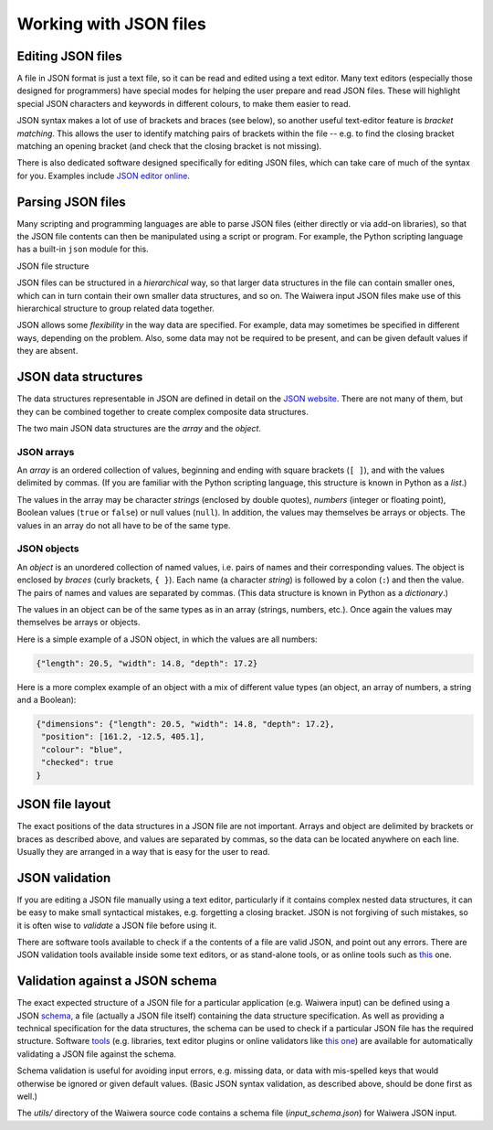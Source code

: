 ***********************
Working with JSON files
***********************

Editing JSON files
==================

A file in JSON format is just a text file, so it can be read and edited using a text editor. Many text editors (especially those designed for programmers) have special modes for helping the user prepare and read JSON files. These will highlight special JSON characters and keywords in different colours, to make them easier to read.

JSON syntax makes a lot of use of brackets and braces (see below), so another useful text-editor feature is `bracket matching`. This allows the user to identify matching pairs of brackets within the file -- e.g. to find the closing bracket matching an opening bracket (and check that the closing bracket is not missing).

There is also dedicated software designed specifically for editing JSON files, which can take care of much of the syntax for you. Examples include `JSON editor online <https://jsoneditoronline.org/>`_.

Parsing JSON files
==================

Many scripting and programming languages are able to parse JSON files (either directly or via add-on libraries), so that the JSON file contents can then be manipulated using a script or program. For example, the Python scripting language has a built-in ``json`` module for this.

JSON file structure



JSON files can be structured in a `hierarchical` way, so that larger data structures in the file can contain smaller ones, which can in turn contain their own smaller data structures, and so on. The Waiwera input JSON files make use of this hierarchical structure to group related data together.

JSON allows some `flexibility` in the way data are specified. For example, data may sometimes be specified in different ways, depending on the problem. Also, some data may not be required to be present, and can be given default values if they are absent.

JSON data structures
====================

The data structures representable in JSON are defined in detail on the `JSON website <https://www.json.org/>`_. There are not many of them, but they can be combined together to create complex composite data structures.

The two main JSON data structures are the `array` and the `object`.

JSON arrays
-----------

An `array` is an ordered collection of values, beginning and ending with square brackets (``[ ]``), and with the values delimited by commas. (If you are familiar with the Python scripting language, this structure is known in Python as a `list`.)

The values in the array may be character `strings` (enclosed by double quotes), `numbers` (integer or floating point), Boolean values (``true`` or ``false``) or null values (``null``). In addition, the values may themselves be arrays or objects. The values in an array do not all have to be of the same type.

JSON objects
------------

An `object` is an unordered collection of named values, i.e. pairs of names and their corresponding values. The object is enclosed by `braces` (curly brackets, ``{ }``). Each name (a character `string`) is followed by a colon (``:``) and then the value. The pairs of names and values are separated by commas. (This data structure is known in Python as a `dictionary`.)

The values in an object can be of the same types as in an array (strings, numbers, etc.). Once again the values may themselves be arrays or objects.

Here is a simple example of a JSON object, in which the values are all numbers:

.. code-block:: json

  {"length": 20.5, "width": 14.8, "depth": 17.2}

Here is a more complex example of an object with a mix of different value types (an object, an array of numbers, a string and a Boolean):

.. code-block:: json

  {"dimensions": {"length": 20.5, "width": 14.8, "depth": 17.2},
   "position": [161.2, -12.5, 405.1],
   "colour": "blue",
   "checked": true
  }

JSON file layout
================

The exact positions of the data structures in a JSON file are not important. Arrays and object are delimited by brackets or braces as described above, and values are separated by commas, so the data can be located anywhere on each line. Usually they are arranged in a way that is easy for the user to read.

JSON validation
===============

If you are editing a JSON file manually using a text editor, particularly if it contains complex nested data structures, it can be easy to make small syntactical mistakes, e.g. forgetting a closing bracket. JSON is not forgiving of such mistakes, so it is often wise to `validate` a JSON file before using it.

There are software tools available to check if a the contents of a file are valid JSON, and point out any errors. There are JSON validation tools available inside some text editors, or as stand-alone tools, or as online tools such as `this <https://jsonlint.com/>`_ one.

Validation against a JSON schema
================================

The exact expected structure of a JSON file for a particular application (e.g. Waiwera input) can be defined using a JSON `schema <http://json-schema.org/>`_, a file (actually a JSON file itself) containing the data structure specification. As well as providing a technical specification for the data structures, the schema can be used to check if a particular JSON file has the required structure. Software `tools <http://json-schema.org/implementations.html>`_ (e.g. libraries, text editor plugins or online validators like `this one <https://jsonschemalint.com>`_) are available for automatically validating a JSON file against the schema.

Schema validation is useful for avoiding input errors, e.g. missing data, or data with mis-spelled keys that would otherwise be ignored or given default values. (Basic JSON syntax validation, as described above, should be done first as well.)

The `utils/` directory of the Waiwera source code contains a schema file (`input_schema.json`) for Waiwera JSON input.
